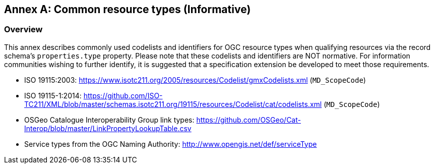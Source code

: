 [appendix]
:appendix-caption: Annex
[[annex_resource_types]]
== Common resource types (Informative)

[[common_resource_types-overview]]
=== Overview

This annex describes commonly used codelists and identifiers for OGC resource types when qualifying resources via the record
schema's `properties.type` property.  Please note that these codelists and identifiers are NOT normative.  For information
communities wishing to further identify, it is suggested that a specification extension be developed to meet those
requirements.

* ISO 19115:2003: https://www.isotc211.org/2005/resources/Codelist/gmxCodelists.xml (`MD_ScopeCode`)
* ISO 19115-1:2014: https://github.com/ISO-TC211/XML/blob/master/schemas.isotc211.org/19115/resources/Codelist/cat/codelists.xml (`MD_ScopeCode`)
* OSGeo Catalogue Interoperability Group link types: https://github.com/OSGeo/Cat-Interop/blob/master/LinkPropertyLookupTable.csv
* Service types from the OGC Naming Authority: http://www.opengis.net/def/serviceType
